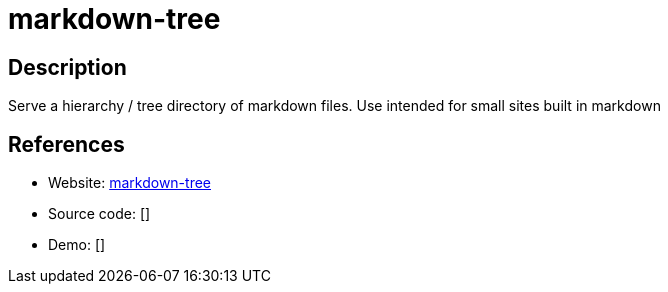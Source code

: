 = markdown-tree

:Name:          markdown-tree
:Language:      markdown-tree
:License:       MIT
:Topic:         Software Development
:Category:      Documentation Generators
:Subcategory:   

// END-OF-HEADER. DO NOT MODIFY OR DELETE THIS LINE

== Description

Serve a hierarchy / tree directory of markdown files. Use intended for small sites built in markdown

== References

* Website: https://github.com/mil/markdown-tree[markdown-tree]
* Source code: []
* Demo: []
